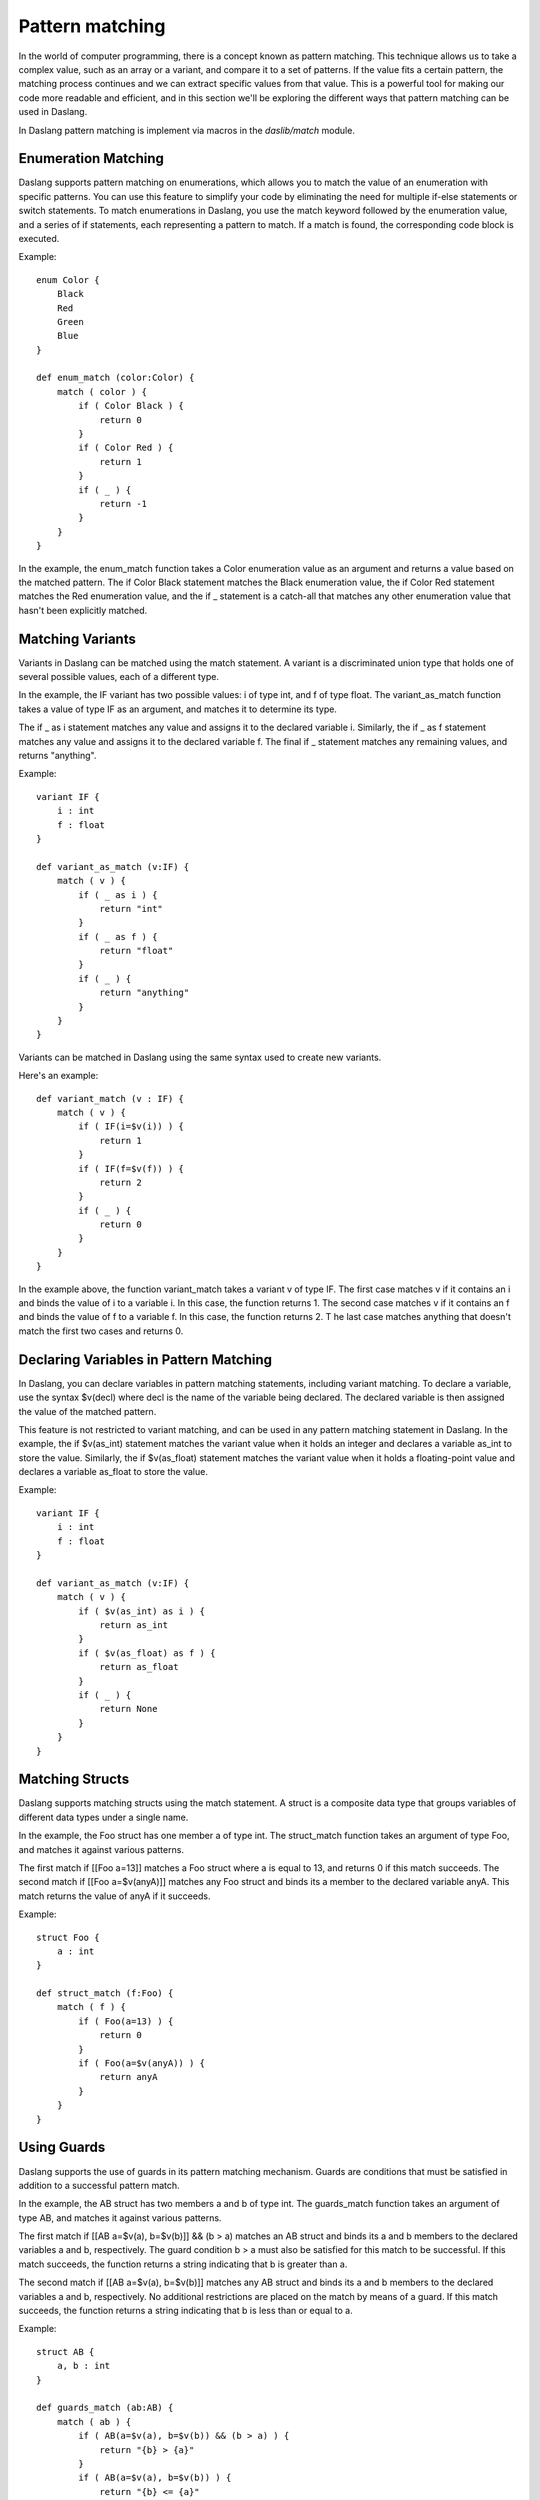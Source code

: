 .. _pattern-matching:

================
Pattern matching
================

In the world of computer programming, there is a concept known as pattern matching.
This technique allows us to take a complex value, such as an array or a variant, and compare it to a set of patterns.
If the value fits a certain pattern, the matching process continues and we can extract specific values from that value.
This is a powerful tool for making our code more readable and efficient,
and in this section we'll be exploring the different ways that pattern matching can be used in Daslang.

In Daslang pattern matching is implement via macros in the `daslib/match` module.

^^^^^^^^^^^^^^^^^^^^
Enumeration Matching
^^^^^^^^^^^^^^^^^^^^

Daslang supports pattern matching on enumerations, which allows you to match the value of an enumeration with specific patterns.
You can use this feature to simplify your code by eliminating the need for multiple if-else statements or switch statements.
To match enumerations in Daslang, you use the match keyword followed by the enumeration value, and a series of if statements,
each representing a pattern to match. If a match is found, the corresponding code block is executed.

Example::

    enum Color {
        Black
        Red
        Green
        Blue
    }

    def enum_match (color:Color) {
        match ( color ) {
            if ( Color Black ) {
                return 0
            }
            if ( Color Red ) {
                return 1
            }
            if ( _ ) {
                return -1
            }
        }
    }

In the example, the enum_match function takes a Color enumeration value as an argument and returns a value based on the matched pattern.
The if Color Black statement matches the Black enumeration value, the if Color Red statement matches the Red enumeration value,
and the if _ statement is a catch-all that matches any other enumeration value that hasn't been explicitly matched.

^^^^^^^^^^^^^^^^^^^^
Matching Variants
^^^^^^^^^^^^^^^^^^^^

Variants in Daslang can be matched using the match statement.
A variant is a discriminated union type that holds one of several possible values, each of a different type.

In the example, the IF variant has two possible values: i of type int, and f of type float.
The variant_as_match function takes a value of type IF as an argument, and matches it to determine its type.

The if _ as i statement matches any value and assigns it to the declared variable i.
Similarly, the if _ as f statement matches any value and assigns it to the declared variable f.
The final if _ statement matches any remaining values, and returns "anything".

Example::

    variant IF {
        i : int
        f : float
    }

    def variant_as_match (v:IF) {
        match ( v ) {
            if ( _ as i ) {
                return "int"
            }
            if ( _ as f ) {
                return "float"
            }
            if ( _ ) {
                return "anything"
            }
        }
    }

Variants can be matched in Daslang using the same syntax used to create new variants.

Here's an example::

    def variant_match (v : IF) {
        match ( v ) {
            if ( IF(i=$v(i)) ) {
                return 1
            }
            if ( IF(f=$v(f)) ) {
                return 2
            }
            if ( _ ) {
                return 0
            }
        }
    }

In the example above, the function variant_match takes a variant v of type IF. The first case matches v if it contains an i and binds the value of i to a variable i.
In this case, the function returns 1. The second case matches v if it contains an f and binds the value of f to a variable f. In this case, the function returns 2. T
he last case matches anything that doesn't match the first two cases and returns 0.

^^^^^^^^^^^^^^^^^^^^^^^^^^^^^^^^^^^^^^^^
Declaring Variables in Pattern Matching
^^^^^^^^^^^^^^^^^^^^^^^^^^^^^^^^^^^^^^^^

In Daslang, you can declare variables in pattern matching statements, including variant matching.
To declare a variable, use the syntax $v(decl) where decl is the name of the variable being declared.
The declared variable is then assigned the value of the matched pattern.

This feature is not restricted to variant matching, and can be used in any pattern matching statement in Daslang.
In the example, the if $v(as_int) statement matches the variant value when it holds an integer and declares a variable as_int
to store the value. Similarly, the if $v(as_float) statement matches the variant value when it holds a floating-point value and declares a variable as_float to store the value.

Example::

    variant IF {
        i : int
        f : float
    }

    def variant_as_match (v:IF) {
        match ( v ) {
            if ( $v(as_int) as i ) {
                return as_int
            }
            if ( $v(as_float) as f ) {
                return as_float
            }
            if ( _ ) {
                return None
            }
        }
    }

^^^^^^^^^^^^^^^^^^^^
Matching Structs
^^^^^^^^^^^^^^^^^^^^

Daslang supports matching structs using the match statement.
A struct is a composite data type that groups variables of different data types under a single name.

In the example, the Foo struct has one member a of type int.
The struct_match function takes an argument of type Foo, and matches it against various patterns.

The first match if [[Foo a=13]] matches a Foo struct where a is equal to 13, and returns 0 if this match succeeds.
The second match if [[Foo a=$v(anyA)]] matches any Foo struct and binds its a member to the declared variable anyA.
This match returns the value of anyA if it succeeds.

Example::

    struct Foo {
        a : int
    }

    def struct_match (f:Foo) {
        match ( f ) {
            if ( Foo(a=13) ) {
                return 0
            }
            if ( Foo(a=$v(anyA)) ) {
                return anyA
            }
        }
    }

^^^^^^^^^^^^^^^^^^^^
Using Guards
^^^^^^^^^^^^^^^^^^^^

Daslang supports the use of guards in its pattern matching mechanism.
Guards are conditions that must be satisfied in addition to a successful pattern match.

In the example, the AB struct has two members a and b of type int.
The guards_match function takes an argument of type AB, and matches it against various patterns.

The first match if [[AB a=$v(a), b=$v(b)]] && (b > a) matches an AB struct and binds its a and b members to the declared variables a and b, respectively.
The guard condition b > a must also be satisfied for this match to be successful. If this match succeeds, the function returns a string indicating that b is greater than a.

The second match if [[AB a=$v(a), b=$v(b)]] matches any AB struct and binds its a and b members to the declared variables a and b, respectively.
No additional restrictions are placed on the match by means of a guard. If this match succeeds, the function returns a string indicating that b is less than or equal to a.

Example::

    struct AB {
        a, b : int
    }

    def guards_match (ab:AB) {
        match ( ab ) {
            if ( AB(a=$v(a), b=$v(b)) && (b > a) ) {
                return "{b} > {a}"
            }
            if ( AB(a=$v(a), b=$v(b)) ) {
                return "{b} <= {a}"
            }
        }
    }

^^^^^^^^^^^^^^^^^^^^
Tuple Matching
^^^^^^^^^^^^^^^^^^^^

Matching tuples in Daslang is done with double square brackets and uses the same syntax as creating a new tuple.
The type of the tuple must be specified or auto can be used to indicate automatic type inference.

Here is an example that demonstrates tuple matching in Daslang::

    def tuple_match ( A : tuple<int;float;string> ) {
        match ( A ) {
            if (1,_,"3") {
                return 1
            }
            if (13,...) {      // starts with 13
                return 2
            }
            if (...,"13") {    // ends with "13"
                return 3
            }
            if (2,...,"2") {   // starts with 2, ends with "2"
                return 4
            }
            if ( _ ) {
                return 0
            }
        }
    }

In this example, a tuple A of type tuple<int;float;string> is passed as an argument to the function tuple_match.
The function uses a match statement to match different patterns in the tuple A.
The if clauses inside the match statement use double square brackets to specify the pattern to be matched.

The first pattern to be matched is (1,_,"3").
The pattern matches a tuple that starts with the value 1, followed by any value, and ends with the string "3".
The _ symbol in the pattern indicates that any value can be matched at that position in the tuple.

The second pattern to be matched is (13,...(, which matches a tuple that starts with the value 13.
The ... symbol in the pattern indicates that any number of values can be matched after the value 13.

The third pattern to be matched is (...,"13"), which matches a tuple that ends with the string "13".
The ... symbol in the pattern indicates that any number of values can be matched before the string "13".

The fourth pattern to be matched is (2,...,"2"), which matches a tuple that starts with the value 2 and ends with the string "2".

If none of the patterns match, the _ clause is executed and the function returns 0.

^^^^^^^^^^^^^^^^^^^^^^^^^^^^^^^^^^^^^^^^
Matching Static Arrays
^^^^^^^^^^^^^^^^^^^^^^^^^^^^^^^^^^^^^^^^

Static arrays in Daslang can be matched using the double square bracket syntax, similarly to tuples.
Additionally, static arrays must have their type specified, or the type can be automatically inferred using the auto keyword.

Here is an example of matching a static array of type int[3]::

    def static_array_match ( A : int[3] ) {
        match ( A ) {
            if ( fixed_array($v(a),$v(b),$v(c)) && (a+b+c)==6 ) { // total of 3 elements, sum is 6
                return 1
            }
            if ( fixed_array(0,...) ) {    // starts with 0
                return 0
            }
            if ( fixed_array(..,13) ) {   // ends with 13
                return 2
            }
            if ( fixed_array(12,...,12) ) {    // starts and ends with 12
                return 3
            }
            if ( _ ) {
                return -1
            }
        }
    }

In this example, the function static_array_match takes an argument of type int[3], which is a static array of three integers.
The match statement uses the double square bracket syntax to match against different patterns of the input array A.

The first case, fixed_array($v(a),$v(b),$v(c)) && (a+b+c)==6, matches an array where the sum of its three elements is equal to 6.
The matched elements are assigned to variables a, b, and c using the $v syntax.

The next three cases match arrays that start with 0, end with 13, and start and end with 12, respectively.
The ... syntax is used to match any elements in between.

Finally, the _ case matches any array that does not match any of the other cases, and returns -1 in this case.

^^^^^^^^^^^^^^^^^^^^^^^^^^^^^^^^^^^^^^^^
Dynamic Array Matching
^^^^^^^^^^^^^^^^^^^^^^^^^^^^^^^^^^^^^^^^

Dynamic arrays are used to store a collection of values that can be changed during runtime.
In Daslang, dynamic arrays can be matched with patterns using similar syntax as for tuples, but with the added check for the number of elements in the array.

Here is an example of matching on a dynamic array of integers::

    def dynamic_array_match ( A : array<int> ) {
        match ( A ) {
            if ( [$v(a),$v(b),$v(c)] && (a+b+c)==6 ) { // total of 3 elements, sum is 6
                return 1
            }
            if ( [0,0,0,...] ) {    // first 3 are 0
                return 0
            }
            if ( [...,1,2] ) {      // ends with 1,2
                return 2
            }
            if ( [0,1;...,2,3] ) {    // starts with 0,1, ends with 2,3
                return 3
            }
            if ( _ ) {
                return -1
            }
        }
    }

In the code above, the dynamic_array_match function takes a dynamic array of integers as an argument.
The match statement then tries to match the elements in the array against a series of patterns.

The first pattern if [$v(a),$v(b),$v(c)] && (a+b+c)==6 matches arrays that contain three elements and the sum of those elements is 6.
The $v syntax is used to match and capture the values of the elements in the array. The captured values can then be used in the condition (a+b+c)==6.

The second pattern if [0,0,0,...] matches arrays that start with three zeros. The ... syntax is used to match any remaining elements in the array.

The third pattern if [...,1,2] matches arrays that end with the elements 1 and 2.

The fourth pattern if [0,1,...,2,3] matches arrays that start with the elements 0 and 1 and end with the elements 2 and 3.

The final pattern if _ matches any array that didn't match any of the previous patterns.

It is important to note that the number of elements in the dynamic array must match the number of elements in the pattern for the match to be successful.

^^^^^^^^^^^^^^^^^^^^
Match Expressions
^^^^^^^^^^^^^^^^^^^^

In Daslang, match expressions allow you to reuse variables declared earlier in the pattern to match expressions later in the pattern.

Here's an example that demonstrates how to use match expressions to check if an array of integers is in ascending order::

    def ascending_array_match ( A : int[3] ) {
        match ( A ) {
            if [$v(x),match_expr(x+1),match_expr(x+2)] ) {
                return true
            }
            if ( _ ) {
                return false
            }
        }
    }

In this example, the first element of the array is matched to x. Then, the next two elements are matched using match_expr and the expression x+1 and x+2 respectively.
If all three elements match, the function returns true. If there is no match, the function returns false.

^^^^^^^^^^^^^^^^^^^^^^^^^^^^^^^^^^^^^^^^
Matching with || Expression
^^^^^^^^^^^^^^^^^^^^^^^^^^^^^^^^^^^^^^^^

In Daslang, you can use the || expression to match either of the provided options in the order they appear. This is useful when you want to match a variant based on multiple criteria.

Here is an example of matching with || expression::

    struct Bar {
        a : int
        b : float
    }

    def or_match ( B:Bar ) {
        match ( B ) {
            if ( Bar(a=1,b=$v(b)) || Bar(a=2,b=$v(b)) ) {
                return b
            if ( _ ) {
                return 0.0
            }
        }
    }

In this example, the function or_match takes a variant B of type Bar and matches it using the || expression.
The first option matches when the value of a is 1 and b is captured as a variable.
The second option matches when the value of a is 2 and b is captured as a variable.
If either of these options match, the value of b is returned. If neither of the options match, 0.0 is returned.

It's important to note that for the || expression to work, both sides of the statement must declare the same variables.

^^^^^^^^^^^^^^^^^^^^^^^^^^^^^^^^^^^^^^^^
[match_as_is] Structure Annotation
^^^^^^^^^^^^^^^^^^^^^^^^^^^^^^^^^^^^^^^^

The [match_as_is] structure annotation in Daslang allows you to perform pattern matching for structures of different types.
This allows you to match structures of different types in a single pattern matching expression,
as long as the necessary is and as operators have been implemented for the matching types.

Here's an example of how to use the [match_as_is] structure annotation::

    [match_as_is]
    struct CmdMove : Cmd {
        override rtti = "CmdMove"
        x : float
        y : float
    }

In this example, the structure CmdMove is marked with the [match_as_is] annotation, allowing it to participate in pattern matching::

    def operator is CmdMove ( cmd:Cmd ) {
        return cmd.rtti=="CmdMove"
    }

    def operator is CmdMove ( anything ) {
        return false
    }

    def operator as CmdMove ( cmd:Cmd ==const ) : CmdMove const& {
        assert(cmd.rtti=="CmdMove")
        unsafe {
            return reinterpret<CmdMove const&> cmd
        }
    }

    def operator as CmdMove ( var cmd:Cmd ==const ) : CmdMove& {
        assert(cmd.rtti=="CmdMove")
        unsafe {
            return reinterpret<CmdMove&> cmd
        }
    }

    def operator as CmdMove ( anything ) {
        panic("Cannot cast to CmdMove")
        return default<CmdMove>
    }

    def matching_as_and_is (cmd:Cmd) {
        match ( cmd ) {
            if CmdMove(x=$v(x), y=$v(y)) ) {
                return x + y
            }
            if ( _ ) {
                return 0.
            }
        }
    }

In this example, the necessary is and as operators have been implemented for the CmdMove structure to allow it to participate in pattern matching. The is operator is used to determine the compatibility of the types, and the as operator is used to perform the actual type casting.

In the matching_as_and_is function, cmd is matched against the CmdMove structure using the CmdMove(x=$v(x),y=$v(y)) pattern. If the match is successful, the values of x and y are extracted and the sum is returned. If the match is not successful, the catch-all _ case is matched, and 0.0 is returned.

**Note** that the [match_as_is] structure annotation only works if the necessary is and as operators have been implemented for the matching types. In the example above, the necessary is and as operators have been implemented for the CmdMove structure to allow it to participate in pattern matching.

^^^^^^^^^^^^^^^^^^^^^^^^^^^^^^^^^^^^^^^^
[match_copy] Structure Annotation
^^^^^^^^^^^^^^^^^^^^^^^^^^^^^^^^^^^^^^^^

The [match_copy] structure annotation in Daslang allows you to perform pattern matching for structures of different types.
This allows you to match structures of different types in a single pattern matching expression,
as long as the necessary match_copy function has been implemented for the matching types.

Here's an example of how to use the [match_copy] structure annotation::

    [match_copy]
    struct CmdLocate : Cmd {
        override rtti = "CmdLocate"
        x : float
        y : float
        z : float
    }

In this example, the structure CmdLocate is marked with the [match_copy] annotation, allowing it to participate in pattern matching.

The match_copy function is used to match structures of different types. Here's an example of the implementation of the match_copy function for the CmdLocate structure::

    def match_copy ( var cmdm:CmdLocate; cmd:Cmd ) {
        if ( cmd.rtti != "CmdLocate" ) {
            return false
        }
        unsafe {
            cmdm = reinterpret<CmdLocate const&> cmd
        }
        return true
    }

In this example, the match_copy function takes two parameters: cmdm of type CmdLocate and cmd of type Cmd.
The purpose of this function is to determine if the cmd parameter is of type CmdLocate.
If it is, the function performs a type cast to CmdLocate using the reinterpret, and assigns the result to cmdm.
The function then returns true to indicate that the type cast was successful. If the cmd parameter is not of type CmdLocate, the function returns false.

Here's an example of how the match_copy function is used in a matching_copy function::

    def matching_copy ( cmd:Cmd ) {
        match ( cmd ) {
            if ( CmdLocate(x=$v(x), y=$v(y), z=$v(z)) ) {
                return x + y + z
            }
            if ( _ ) {
                return 0.
            }
        }
    }

In this example, the matching_copy function takes a single parameter cmd of type Cmd. This function performs a type matching operation on the cmd parameter to determine its type.
If the cmd parameter is of type CmdLocate, the function returns the sum of the values of its x, y, and z fields. If the cmd parameter is of any other type, the function returns 0.

**Note** that the [match_copy] structure annotation only works if the necessary match_copy function has been implemented for the matching types.
In the example above, the necessary match_copy function has been implemented for the CmdLocate structure to allow it to participate in pattern matching.

^^^^^^^^^^^^^^^^^^^^
Static Matching
^^^^^^^^^^^^^^^^^^^^

Static matching is a way to match on generic expressions Daslang. It works similarly to regular matching, but with one key difference:
when there is a type mismatch between the match expression and the pattern, the match will be ignored at compile-time, as opposed to a compilation error.
This makes static matching robust for generic functions.

The syntax for static matching is as follows::

    static_match ( match_expression ) {
        if ( pattern_1 ) {
            return result_1
        }
        if ( pattern_2 ) {
            return result_2
        }
        ...
        if ( _ ) {
            return result_default
        }
    }

Here, match_expression is the expression to be matched against the patterns. Each pattern is a value or expression that the match_expression will be compared against.
If the match_expression matches one of the patterns, the corresponding result will be returned. If none of the patterns match, the result_default will be returned.
If pattern can't be matched, it will be ignored.

Here is an example::

    enum Color {
        red
        green
        blue
    }

    def enum_static_match ( color, blah )
        static_match ( color ) {
            if ( Color red ) {
                return 0
            }
            if ( match_expr(blah) ) {
                return 1
            }
            if ( _ ) {
                return -1
            }
        }
    }

In this example, color is matched against the enumeration values red, green, and blue. If the match expression color is equal to the enumeration value red, 0 will be returned.
If the match expression color is equal to the value of blah, 1 will be returned. If none of the patterns match, -1 will be returned.

**Note** that match_expr is used to match blah against the match expression color, rather than directly matching blah against the enumeration value.

If color is not Color first match will fail. If blah is not Color, second match will fail. But the function will always compile.

^^^^^^^^^^
match_type
^^^^^^^^^^

The match_type subexpression in Daslang allows you to perform pattern matching based on the type of an expression.
It is used within the static_match statement to specify the type of expression that you want to match.

The syntax for match_type is as follows::

    if ( match_type(type<Type>, expr) ) {
        // code to run if match is successful
    }

where Type is the type that you want to match and. expr is the expression that you want to match against.

Here's an example of how to use the match_type subexpression::

    def static_match_by_type (what) {
        static_match ( what ) {
            if ( match_type(type<int>,$v(expr)) ) {
                return expr
            }
            if ( _ ) {
                return -1
            }
        }
    }

In this example, what is the expression that is being matched. If what is of type int, then it is assigned to the variable $v and the expression expr is returned. If what is not of type int, the match falls through to the catch-all _ case, and -1 is returned.

**Note** that the match_type subexpression only matches types, and mismatched values are ignored. This is in contrast to regular pattern matching, where both type and value must match for a match to be successful.

^^^^^^^^^^^^^^^^^^^^^^^^^
Multi-Match
^^^^^^^^^^^^^^^^^^^^^^^^^

In Daslang, you can use the multi_match feature to match multiple values in a single expression. This is useful when you want to match a value based on several different conditions.

Here is an example of using the multi_match feature::

    def multi_match_test ( a:int ) {
        var text = "{a}"
        multi_match ( a ) {
            if ( 0 ) {
                text += " zero"
            }
            if ( 1 ) {
                text += " one"
            }
            if ( 2 ) {
                text += " two"
            }
            if ( $v(a) && (a % 2 == 0) && (a!=0) ) {
                text += " even"
            }
            if ( $v(a) && (a % 2 == 1) ) {
                text += " odd"
            }
        }
        return text
    }

In this example, the function multi_match_test takes an integer value a and matches it using the multi_match feature.
The first three options match when a is equal to 0, 1, or 2, respectively.
The fourth option matches when a is not equal to 0 and is an even number.
The fifth option matches when a is an odd number. The variable text is updated based on the matching conditions.
The final result is returned as the string representation of text.

It's important to note that the multi_match feature allows for multiple conditions to be matched in a single expression.
This makes the code more concise and easier to read compared to using multiple match and if statements.

The same example using regular match would look like this::

    def multi_match_test ( a:int ) {
        var text = "{a}"
        match ( a ) {
            if ( 0 ) {
                text += " zero"
            }
        }
        match ( a ) {
            if ( 1 ) {
                text += " one"
            }
        }
        match ( a ) {
            if ( 2 ) {
                text += " two"
            }
        }
        match ( a ) {
            if ( $v(a) && (a % 2 == 0) && (a!=0) ) {
                text += " even"
            }
        }
        match ( a ) {
            if ( $v(a) && (a % 2 == 1) ) {
                text += " odd"
            }
        }
        return text
    }

`static_multi_match` is a variant of `multi_match` that works with `static_match`.


